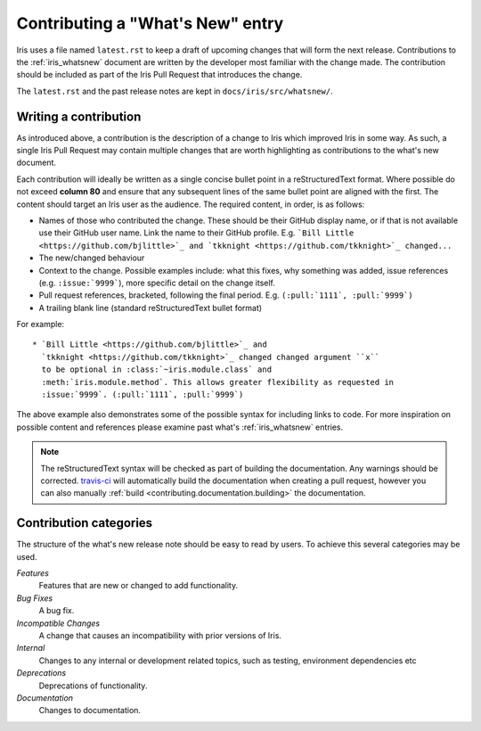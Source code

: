 .. _whats_new_contributions:

=================================
Contributing a "What's New" entry
=================================

Iris uses a file named ``latest.rst`` to keep a draft of upcoming changes
that will form the next release.  Contributions to the :ref:`iris_whatsnew`
document are written by the developer most familiar with the change made.
The contribution should be included as part of the Iris Pull Request that
introduces the change.

The ``latest.rst`` and the past release notes are kept in
``docs/iris/src/whatsnew/``.


Writing a contribution
======================

As introduced above, a contribution is the description of a change to Iris
which improved Iris in some way. As such, a single Iris Pull Request may
contain multiple changes that are worth highlighting as contributions to the
what's new document.

Each contribution will ideally be written as a single concise bullet point
in a reStructuredText format. Where possible do not exceed **column 80** and
ensure that any subsequent lines of the same bullet point are aligned with the
first. The content should target an Iris user as the audience. The required
content, in order, is as follows:

* Names of those who contributed the change. These should be their GitHub
  display name, or if that is not available use their GitHub user name. Link
  the name to their GitHub profile. E.g.
  ```Bill Little <https://github.com/bjlittle>`_ and
  `tkknight <https://github.com/tkknight>`_ changed...``

* The new/changed behaviour

* Context to the change. Possible examples include: what this fixes, why
  something was added, issue references (e.g. ``:issue:`9999```), more specific
  detail on the change itself.

* Pull request references, bracketed, following the final period. E.g.
  ``(:pull:`1111`, :pull:`9999`)``

* A trailing blank line (standard reStructuredText bullet format)

For example::

  * `Bill Little <https://github.com/bjlittle>`_ and
    `tkknight <https://github.com/tkknight>`_ changed changed argument ``x``
    to be optional in :class:`~iris.module.class` and
    :meth:`iris.module.method`. This allows greater flexibility as requested in
    :issue:`9999`. (:pull:`1111`, :pull:`9999`)


The above example also demonstrates some of the possible syntax for including
links to code. For more inspiration on possible content and references please
examine past what's :ref:`iris_whatsnew` entries.

.. note:: The reStructuredText syntax will be checked as part of building
          the documentation.  Any warnings should be corrected.
          `travis-ci`_ will automatically build the documentation when
          creating a pull request, however you can also manually
          :ref:`build <contributing.documentation.building>` the documentation.

.. _travis-ci: https://travis-ci.org/github/SciTools/iris


Contribution categories
=======================

The structure of the what's new release note should be easy to read by
users.  To achieve this several categories may be used.

*Features*
  Features that are new or changed to add functionality.

*Bug Fixes*
  A bug fix.

*Incompatible Changes*
  A change that causes an incompatibility with prior versions of Iris.

*Internal*
  Changes to any internal or development related topics, such as testing,
  environment dependencies etc

*Deprecations*
  Deprecations of functionality.

*Documentation*
  Changes to documentation.

